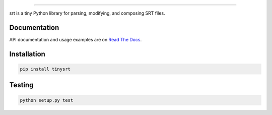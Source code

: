 .. image:: https://img.shields.io/travis/cdown/tinysrt.svg?label=linux
        :target: https://travis-ci.org/cdown/tinysrt

.. image:: https://img.shields.io/appveyor/ci/cdown/tinysrt/master.svg?label=windows
        :target: https://ci.appveyor.com/project/cdown/tinysrt

.. image:: https://img.shields.io/coveralls/cdown/tinysrt/master.svg
        :target: https://coveralls.io/r/cdown/tinysrt

.. image:: https://landscape.io/github/cdown/tinysrt/master/landscape.svg
        :target: https://landscape.io/github/cdown/tinysrt/master

.. image:: https://img.shields.io/requires/github/cdown/tinysrt.svg?label=deps
        :target: https://requires.io/github/cdown/tinysrt/requirements/?branch=master

----

srt is a tiny Python library for parsing, modifying, and composing SRT files.

Documentation
-------------

API documentation and usage examples are on `Read The Docs`_.

.. _`Read The Docs`: http://srt.readthedocs.org/en/latest/

Installation
------------

.. code::

    pip install tinysrt

Testing
-------

.. code::

    python setup.py test
